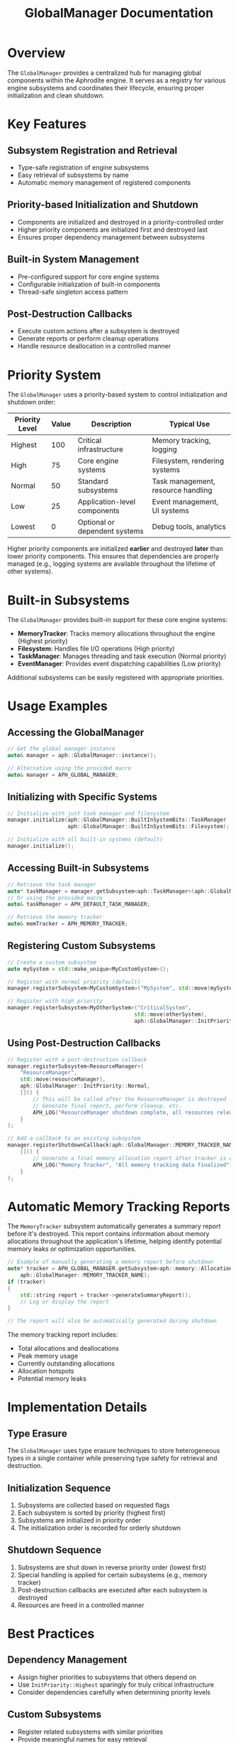 #+TITLE: GlobalManager Documentation
#+OPTIONS: toc:2

* Overview

The ~GlobalManager~ provides a centralized hub for managing global components within the Aphrodite engine. It serves as a registry for various engine subsystems and coordinates their lifecycle, ensuring proper initialization and clean shutdown.

* Key Features

** Subsystem Registration and Retrieval
- Type-safe registration of engine subsystems
- Easy retrieval of subsystems by name
- Automatic memory management of registered components

** Priority-based Initialization and Shutdown
- Components are initialized and destroyed in a priority-controlled order
- Higher priority components are initialized first and destroyed last
- Ensures proper dependency management between subsystems

** Built-in System Management
- Pre-configured support for core engine systems
- Configurable initialization of built-in components
- Thread-safe singleton access pattern

** Post-Destruction Callbacks
- Execute custom actions after a subsystem is destroyed
- Generate reports or perform cleanup operations
- Handle resource deallocation in a controlled manner

* Priority System

The ~GlobalManager~ uses a priority-based system to control initialization and shutdown order:

| Priority Level | Value | Description                             | Typical Use                        |
|----------------+-------+-----------------------------------------+------------------------------------|
| Highest        |   100 | Critical infrastructure                 | Memory tracking, logging           |
| High           |    75 | Core engine systems                     | Filesystem, rendering systems      |
| Normal         |    50 | Standard subsystems                     | Task management, resource handling |
| Low            |    25 | Application-level components            | Event management, UI systems       |
| Lowest         |     0 | Optional or dependent systems           | Debug tools, analytics             |

Higher priority components are initialized *earlier* and destroyed *later* than lower priority components. This ensures that dependencies are properly managed (e.g., logging systems are available throughout the lifetime of other systems).

* Built-in Subsystems

The ~GlobalManager~ provides built-in support for these core engine systems:

- *MemoryTracker*: Tracks memory allocations throughout the engine (Highest priority)
- *Filesystem*: Handles file I/O operations (High priority)
- *TaskManager*: Manages threading and task execution (Normal priority)
- *EventManager*: Provides event dispatching capabilities (Low priority)

Additional subsystems can be easily registered with appropriate priorities.

* Usage Examples

** Accessing the GlobalManager
#+BEGIN_SRC cpp
// Get the global manager instance
auto& manager = aph::GlobalManager::instance();

// Alternative using the provided macro
auto& manager = APH_GLOBAL_MANAGER;
#+END_SRC

** Initializing with Specific Systems
#+BEGIN_SRC cpp
// Initialize with just task manager and filesystem
manager.initialize(aph::GlobalManager::BuiltInSystemBits::TaskManager | 
                   aph::GlobalManager::BuiltInSystemBits::Filesystem);

// Initialize with all built-in systems (default)
manager.initialize();
#+END_SRC

** Accessing Built-in Subsystems
#+BEGIN_SRC cpp
// Retrieve the task manager
auto* taskManager = manager.getSubsystem<aph::TaskManager>(aph::GlobalManager::TASK_MANAGER_NAME);
// Or using the provided macro
auto& taskManager = APH_DEFAULT_TASK_MANAGER;

// Retrieve the memory tracker
auto& memTracker = APH_MEMORY_TRACKER;
#+END_SRC

** Registering Custom Subsystems
#+BEGIN_SRC cpp
// Create a custom subsystem
auto mySystem = std::make_unique<MyCustomSystem>();

// Register with normal priority (default)
manager.registerSubsystem<MyCustomSystem>("MySystem", std::move(mySystem));

// Register with high priority
manager.registerSubsystem<MyOtherSystem>("CriticalSystem", 
                                        std::move(otherSystem),
                                        aph::GlobalManager::InitPriority::High);
#+END_SRC

** Using Post-Destruction Callbacks
#+BEGIN_SRC cpp
// Register with a post-destruction callback
manager.registerSubsystem<ResourceManager>(
    "ResourceManager", 
    std::move(resourceManager),
    aph::GlobalManager::InitPriority::Normal,
    []() {
        // This will be called after the ResourceManager is destroyed
        // Generate final report, perform cleanup, etc.
        APH_LOG("ResourceManager shutdown complete, all resources released");
    }
);

// Add a callback to an existing subsystem
manager.registerShutdownCallback(aph::GlobalManager::MEMORY_TRACKER_NAME, 
    []() {
        // Generate a final memory allocation report after tracker is destroyed
        APH_LOG("Memory Tracker", "All memory tracking data finalized");
    }
);
#+END_SRC

* Automatic Memory Tracking Reports

The ~MemoryTracker~ subsystem automatically generates a summary report before it's destroyed. This report contains information about memory allocations throughout the application's lifetime, helping identify potential memory leaks or optimization opportunities.

#+BEGIN_SRC cpp
// Example of manually generating a memory report before shutdown
auto* tracker = APH_GLOBAL_MANAGER.getSubsystem<aph::memory::AllocationTracker>(
    aph::GlobalManager::MEMORY_TRACKER_NAME);
if (tracker)
{
    std::string report = tracker->generateSummaryReport();
    // Log or display the report
}

// The report will also be automatically generated during shutdown
#+END_SRC

The memory tracking report includes:
- Total allocations and deallocations
- Peak memory usage
- Currently outstanding allocations
- Allocation hotspots
- Potential memory leaks

* Implementation Details

** Type Erasure
The ~GlobalManager~ uses type erasure techniques to store heterogeneous types in a single container while preserving type safety for retrieval and destruction.

** Initialization Sequence
1. Subsystems are collected based on requested flags
2. Each subsystem is sorted by priority (highest first)
3. Subsystems are initialized in priority order
4. The initialization order is recorded for orderly shutdown

** Shutdown Sequence
1. Subsystems are shut down in reverse priority order (lowest first)
2. Special handling is applied for certain subsystems (e.g., memory tracker)
3. Post-destruction callbacks are executed after each subsystem is destroyed
4. Resources are freed in a controlled manner

* Best Practices

** Dependency Management
- Assign higher priorities to subsystems that others depend on
- Use ~InitPriority::Highest~ sparingly for truly critical infrastructure
- Consider dependencies carefully when determining priority levels

** Custom Subsystems
- Register related subsystems with similar priorities
- Provide meaningful names for easy retrieval
- Use the appropriate priority level based on the subsystem's role

** Resource Handling
- Let the ~GlobalManager~ handle resource cleanup
- Avoid manual deletion of registered subsystems
- Use the provided macros for accessing common subsystems 